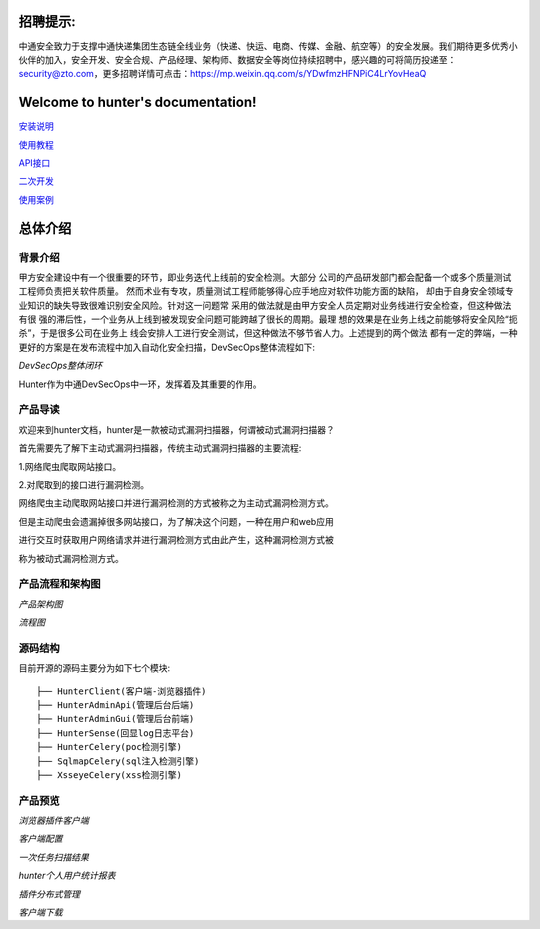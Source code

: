 .. hunter文档 documentation master file, created by
   sphinx-quickstart on Wed Aug 29 00:12:25 2018.
   You can adapt this file completely to your liking, but it should at least
   contain the root `toctree` directive.

招聘提示:
======================================

中通安全致力于支撑中通快递集团生态链全线业务（快递、快运、电商、传媒、金融、航空等）的安全发展。我们期待更多优秀小伙伴的加入，安全开发、安全合规、产品经理、架构师、数据安全等岗位持续招聘中，感兴趣的可将简历投递至：security@zto.com，更多招聘详情可点击：https://mp.weixin.qq.com/s/YDwfmzHFNPiC4LrYovHeaQ


Welcome to hunter's documentation!
======================================



`安装说明
<doc/source/安装说明.rst>`_

`使用教程
<doc/source/使用教程.rst>`_

`API接口
<doc/source/API接口.rst>`_

`二次开发
<doc/source/二次开发.rst>`_

`使用案例
<doc/source/使用案例.rst>`_

总体介绍
======================

背景介绍
----------------------

甲方安全建设中有一个很重要的环节，即业务迭代上线前的安全检测。大部分
公司的产品研发部门都会配备一个或多个质量测试工程师负责把关软件质量。
然而术业有专攻，质量测试工程师能够得心应手地应对软件功能方面的缺陷，
却由于自身安全领域专业知识的缺失导致很难识别安全风险。针对这一问题常
采用的做法就是由甲方安全人员定期对业务线进行安全检查，但这种做法有很
强的滞后性，一个业务从上线到被发现安全问题可能跨越了很长的周期。最理
想的效果是在业务上线之前能够将安全风险“扼杀”，于是很多公司在业务上
线会安排人工进行安全测试，但这种做法不够节省人力。上述提到的两个做法
都有一定的弊端，一种更好的方案是在发布流程中加入自动化安全扫描，DevSecOps整体流程如下:

.. image:: /doc/images/DevSecOps整体闭环方案.jpg
    :width: 800

*DevSecOps整体闭环*

Hunter作为中通DevSecOps中一环，发挥着及其重要的作用。


产品导读
----------------------

欢迎来到hunter文档，hunter是一款被动式漏洞扫描器，何谓被动式漏洞扫描器？

首先需要先了解下主动式漏洞扫描器，传统主动式漏洞扫描器的主要流程:

1.网络爬虫爬取网站接口。

2.对爬取到的接口进行漏洞检测。

网络爬虫主动爬取网站接口并进行漏洞检测的方式被称之为主动式漏洞检测方式。

但是主动爬虫会遗漏掉很多网站接口，为了解决这个问题，一种在用户和web应用

进行交互时获取用户网络请求并进行漏洞检测方式由此产生，这种漏洞检测方式被

称为被动式漏洞检测方式。

产品流程和架构图
------------------------
.. image:: /doc/images/架构图.png
    :width: 800

*产品架构图*

.. image:: /doc/images/流程图.png
    :width: 800

*流程图*

源码结构
------------------------

目前开源的源码主要分为如下七个模块::

    ├── HunterClient(客户端-浏览器插件)
    ├── HunterAdminApi(管理后台后端)
    ├── HunterAdminGui(管理后台前端)
    ├── HunterSense(回显log日志平台)
    ├── HunterCelery(poc检测引擎)
    ├── SqlmapCelery(sql注入检测引擎)
    ├── XsseyeCelery(xss检测引擎)


产品预览
------------------------

.. image:: /doc/images/preview/project-preview1.png
    :width: 800

*浏览器插件客户端*

.. image:: /doc/images/preview/project-preview2.png
    :width: 800

*客户端配置*

.. image:: /doc/images/preview/project-preview3.png
    :width: 800

*一次任务扫描结果*

.. image:: /doc/images/preview/project-preview4.png
    :width: 800

*hunter个人用户统计报表*

.. image:: /doc/images/preview/project-preview5.png
    :width: 800

*插件分布式管理*

.. image:: /doc/images/preview/project-preview6.png
    :width: 800

*客户端下载*
